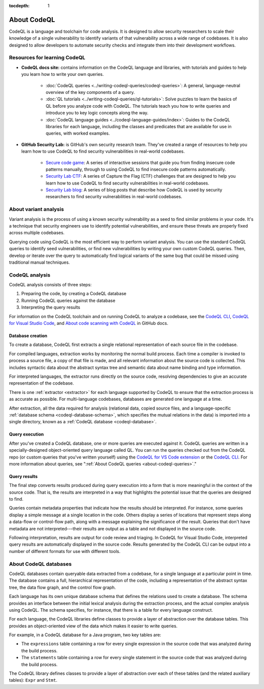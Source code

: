:tocdepth: 1

.. _about-codeql:

.. meta::
   :description: Introduction to CodeQL, a language and toolchain for code analysis.
   :keywords: CodeQL, code analysis, CodeQL analysis, security vulnerabilities, variant analysis, resources, tutorials, interactive training, GitHub Security Lab, security researchers, CodeQL databases

About CodeQL
============

CodeQL is a language and toolchain for code analysis. It is designed to allow security researchers to scale their knowledge of a single vulnerability to identify variants of that vulnerability across a wide range of codebases. It is also designed to allow developers to automate security checks and integrate them into their development workflows.

Resources for learning CodeQL
-----------------------------

- **CodeQL docs site:** contains information on the CodeQL language and libraries, with tutorials and guides to help you learn how to write your own queries.

   - :doc:`CodeQL queries <../writing-codeql-queries/codeql-queries>`: A general, language-neutral overview of the key components of a query.

   - :doc:`QL tutorials <../writing-codeql-queries/ql-tutorials>`: Solve puzzles to learn the basics of QL before you analyze code with CodeQL. The tutorials teach you how to write queries and introduce you to key logic concepts along the way.

   - :doc:`CodeQL language guides <../codeql-language-guides/index>`: Guides to the CodeQL libraries for each language, including the classes and predicates that are available for use in queries, with worked examples.

- **GitHub Security Lab:** is GitHub's own security research team. They've created a range of resources to help you learn how to use CodeQL to find security vulnerabilities in real-world codebases.

   - `Secure code game <https://github.com/skills/secure-code-game>`__: A series of interactive sessions that guide you from finding insecure code patterns manually, through to using CodeQL to find insecure code patterns automatically.

   - `Security Lab CTF <https://securitylab.github.com/ctf/>`__: A series of Capture the Flag (CTF) challenges that are designed to help you learn how to use CodeQL to find security vulnerabilities in real-world codebases.

   - `Security Lab blog <https://github.blog/tag/github-security-lab/>`__: A series of blog posts that describe how CodeQL is used by security researchers to find security vulnerabilities in real-world codebases.

About variant analysis
----------------------

Variant analysis is the process of using a known security vulnerability as a
seed to find similar problems in your code. It's a technique that security
engineers use to identify potential vulnerabilities, and ensure these threats
are properly fixed across multiple codebases.

Querying code using CodeQL is the most efficient way to perform variant
analysis. You can use the standard CodeQL queries to identify seed
vulnerabilities, or find new vulnerabilities by writing your own custom CodeQL
queries. Then, develop or iterate over the query to automatically find logical
variants of the same bug that could be missed using traditional manual
techniques.

CodeQL analysis
---------------

CodeQL analysis consists of three steps:

#. Preparing the code, by creating a CodeQL database
#. Running CodeQL queries against the database
#. Interpreting the query results

For information on the CodeQL toolchain and on running CodeQL to analyze a codebase, see the `CodeQL CLI <https://docs.github.com/en/code-security/codeql-cli>`__, `CodeQL for Visual Studio Code <https://docs.github.com/en/code-security/codeql-for-vs-code>`__, and `About code scanning with CodeQL <https://docs.github.com/en/code-security/code-scanning/introduction-to-code-scanning/about-code-scanning-with-codeql>`__ in GitHub docs.

Database creation
~~~~~~~~~~~~~~~~~

To create a database, CodeQL first extracts a single relational representation
of each source file in the codebase.

For compiled languages, extraction works by monitoring the normal build process.
Each time a compiler is invoked to process a source file, a copy of that file is
made, and all relevant information about the source code is collected. This includes
syntactic data about the abstract syntax tree and semantic data about name
binding and type information.

For interpreted languages, the extractor runs directly on the source code,
resolving dependencies to give an accurate representation of the codebase.

There is one :ref:`extractor <extractor>` for each language supported by CodeQL
to ensure that the extraction process is as accurate as possible. For
multi-language codebases, databases are generated one language at a time.

After extraction, all the data required for analysis (relational data, copied
source files, and a language-specific :ref:`database schema
<codeql-database-schema>`, which specifies the mutual relations in the data) is
imported into a single directory, known as a :ref:`CodeQL database
<codeql-database>`.

Query execution
~~~~~~~~~~~~~~~

After you've created a CodeQL database, one or more queries are executed
against it. CodeQL queries are written in a specially-designed object-oriented
query language called QL. You can run the queries checked out from the CodeQL
repo (or custom queries that you've written yourself) using the `CodeQL
for VS Code extension <https://docs.github.com/en/code-security/codeql-for-vs-code/>`__ or the `CodeQL CLI
<https://docs.github.com/en/code-security/codeql-cli>`__. For more information about queries, see ":ref:`About CodeQL queries <about-codeql-queries>`."

.. _interpret-query-results:

Query results
~~~~~~~~~~~~~

The final step converts results produced during query execution into a form that
is more meaningful in the context of the source code. That is, the results are
interpreted in a way that highlights the potential issue that the queries are
designed to find.

Queries contain metadata properties that indicate how the results should be
interpreted. For instance, some queries display a simple message at a single
location in the code. Others display a series of locations that represent steps
along a data-flow or control-flow path, along with a message explaining the
significance of the result. Queries that don't have metadata are not
interpreted---their results are output as a table and not displayed in the source
code.

Following interpretation, results are output for code review and triaging. In
CodeQL for Visual Studio Code, interpreted query results are automatically
displayed in the source code. Results generated by the CodeQL CLI can be output
into a number of different formats for use with different tools.


About CodeQL databases
----------------------

CodeQL databases contain queryable data extracted from a codebase, for a single
language at a particular point in time. The database contains a full,
hierarchical representation of the code, including a representation of the
abstract syntax tree, the data flow graph, and the control flow graph.

Each language has its own unique database schema that defines the relations used
to create a database. The schema provides an interface between the initial
lexical analysis during the extraction process, and the actual complex analysis
using CodeQL. The schema specifies, for instance, that there is a table for
every language construct.

For each language, the CodeQL libraries define classes to provide a layer of
abstraction over the database tables. This provides an object-oriented view of
the data which makes it easier to write queries.

For example, in a CodeQL database for a Java program, two key tables are:

-  The ``expressions`` table containing a row for every single expression in the
   source code that was analyzed during the build process.
-  The ``statements`` table containing a row for every single statement in the
   source code that was analyzed during the build process.

The CodeQL library defines classes to provide a layer of abstraction over each
of these tables (and the related auxiliary tables): ``Expr`` and ``Stmt``.
